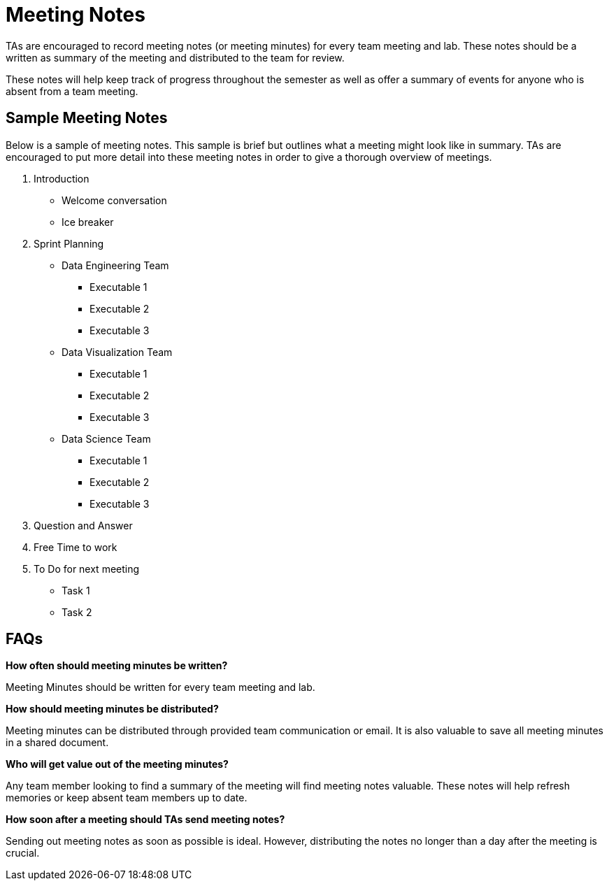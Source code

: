= Meeting Notes

TAs are encouraged to record meeting notes (or meeting minutes) for every team meeting and lab. These notes should be a written as summary of the meeting and distributed to the team for review. 

These notes will help keep track of progress throughout the semester as well as offer a summary of events for anyone who is absent from a team meeting. 

== Sample Meeting Notes
Below is a sample of meeting notes. This sample is brief but outlines what a meeting might look like in summary. TAs are encouraged to put more detail into these meeting notes in order to give a thorough overview of meetings.  

1. Introduction
* Welcome conversation
* Ice breaker
2. Sprint Planning 
* Data Engineering Team
** Executable 1
** Executable 2
** Executable 3
* Data Visualization Team
** Executable 1
** Executable 2
** Executable 3
* Data Science Team
** Executable 1
** Executable 2
** Executable 3
3. Question and Answer 
4. Free Time to work
5. To Do for next meeting
* Task 1
* Task 2

== FAQs
*How often should meeting minutes be written?*

Meeting Minutes should be written for every team meeting and lab. 

*How should meeting minutes be distributed?*

Meeting minutes can be distributed through provided team communication or email. It is also valuable to save all meeting minutes in a shared document. 

*Who will get value out of the meeting minutes?*

Any team member looking to find a summary of the meeting will find meeting notes valuable. These notes will help refresh memories or keep absent team members up to date. 

*How soon after a meeting should TAs send meeting notes?*

Sending out meeting notes as soon as possible is ideal. However, distributing the notes no longer than a day after the meeting is crucial.  